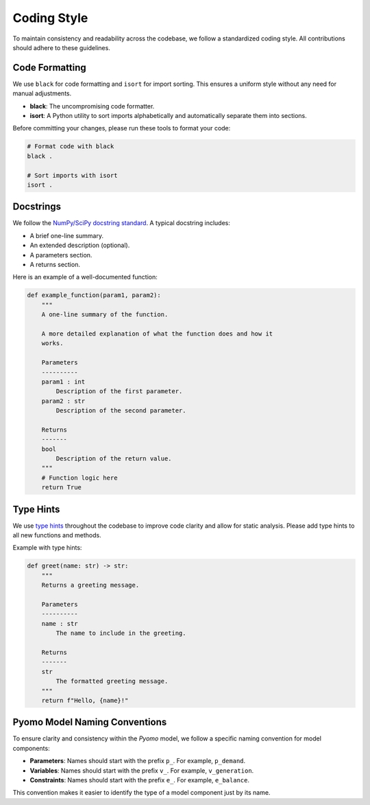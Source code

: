 .. _coding-style:

Coding Style
============

To maintain consistency and readability across the codebase, we follow a standardized coding style. All contributions should adhere to these guidelines.

Code Formatting
---------------

We use ``black`` for code formatting and ``isort`` for import sorting. This ensures a uniform style without any need for manual adjustments.

- **black**: The uncompromising code formatter.
- **isort**: A Python utility to sort imports alphabetically and automatically separate them into sections.

Before committing your changes, please run these tools to format your code:

.. code-block:: bash

   # Format code with black
   black .

   # Sort imports with isort
   isort .

Docstrings
----------

We follow the `NumPy/SciPy docstring standard <https://numpydoc.readthedocs.io/en/latest/format.html>`_. A typical docstring includes:

- A brief one-line summary.
- An extended description (optional).
- A parameters section.
- A returns section.

Here is an example of a well-documented function:

.. code-block:: python

   def example_function(param1, param2):
       """
       A one-line summary of the function.

       A more detailed explanation of what the function does and how it
       works.

       Parameters
       ----------
       param1 : int
           Description of the first parameter.
       param2 : str
           Description of the second parameter.

       Returns
       -------
       bool
           Description of the return value.
       """
       # Function logic here
       return True

Type Hints
----------

We use `type hints <https://docs.python.org/3/library/typing.html>`_ throughout the codebase to improve code clarity and allow for static analysis. Please add type hints to all new functions and methods.

Example with type hints:

.. code-block:: python

   def greet(name: str) -> str:
       """
       Returns a greeting message.

       Parameters
       ----------
       name : str
           The name to include in the greeting.

       Returns
       -------
       str
           The formatted greeting message.
       """
       return f"Hello, {name}!"

Pyomo Model Naming Conventions
------------------------------

To ensure clarity and consistency within the `Pyomo` model, we follow a specific naming convention for model components:

- **Parameters**: Names should start with the prefix ``p_``. For example, ``p_demand``.
- **Variables**: Names should start with the prefix ``v_``. For example, ``v_generation``.
- **Constraints**: Names should start with the prefix ``e_``. For example, ``e_balance``.

This convention makes it easier to identify the type of a model component just by its name.